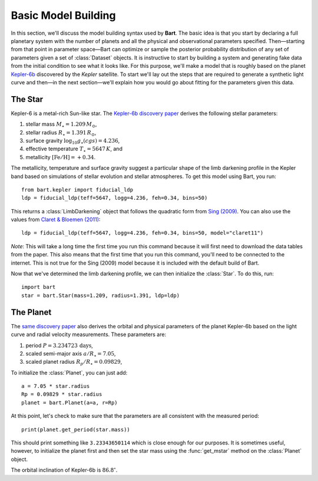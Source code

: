 .. _model_building:
.. module:: bart
.. highlight:: python

Basic Model Building
====================

In this section, we'll discuss the model building syntax used by **Bart**. The
basic idea is that you start by declaring a full planetary system with the
number of planets and all the physical and observational parameters specified.
Then—starting from that point in parameter space—Bart can optimize or sample
the posterior probability distribution of any set of parameters given a set of
:class:`Dataset` objects. It is instructive to start by building a system and
generating fake data from the initial condition to see what it looks like. For
this purpose, we'll make a model that is roughly based on the planet
`Kepler-6b <http://kepler.nasa.gov/Mission/discoveries/kepler6b/>`_ discovered
by the *Kepler* satellite. To start we'll lay out the steps that are required
to generate a synthetic light curve and then—in the next section—we'll explain
how you would go about fitting for the parameters given this data.


The Star
--------

Kepler-6 is a metal-rich Sun-like star. The `Kepler-6b discovery paper
<http://arxiv.org/abs/1001.0333>`_ derives the following stellar parameters:

1. stellar mass :math:`M_\star = 1.209\,M_\odot`,
2. stellar radius :math:`R_\star = 1.391\,R_\odot`,
3. surface gravity :math:`\log_{10} g_\star (cgs) = 4.236`,
4. effective temperature :math:`T_\star = 5647\,K`, and
5. metallicity :math:`[\mathrm{Fe/H}] = +0.34`.

The metallicity, temperature and surface gravity suggest a particular shape of
the limb darkening profile in the Kepler band based on simulations of stellar
evolution and stellar atmospheres. To get this model using Bart, you run:

::

    from bart.kepler import fiducial_ldp
    ldp = fiducial_ldp(teff=5647, logg=4.236, feh=0.34, bins=50)

This returns a :class:`LimbDarkening` object that follows the quadratic form
from `Sing (2009) <http://arxiv.org/abs/0912.2274>`_. You can also use the
values from `Claret & Bloemen (2011)
<http://adsabs.harvard.edu/abs/2011A%26A...529A..75C>`_:

::

    ldp = fiducial_ldp(teff=5647, logg=4.236, feh=0.34, bins=50, model="claret11")

*Note*: This will take a long time the first time you run this command because
it will first need to download the data tables from the paper. This also means
that the first time that you run this command, you'll need to be connected to
the internet. This is not true for the Sing (2009) model because it is
included with the default build of Bart.

Now that we've determined the limb darkening profile, we can then initialize
the :class:`Star`. To do this, run:

::

    import bart
    star = bart.Star(mass=1.209, radius=1.391, ldp=ldp)


The Planet
----------

The `same discovery paper <http://arxiv.org/abs/1001.0333>`_ also derives the
orbital and physical parameters of the planet Kepler-6b based on the light
curve and radial velocity measurements. These parameters are:

1. period :math:`P = 3.234723\,\mathrm{days}`,
2. scaled semi-major axis :math:`a/R_\star = 7.05`,
3. scaled planet radius :math:`R_p/R_\star = 0.09829`,

To initialize the :class:`Planet`, you can just add:

::

    a = 7.05 * star.radius
    Rp = 0.09829 * star.radius
    planet = bart.Planet(a=a, r=Rp)

At this point, let's check to make sure that the parameters are all consistent
with the measured period:

::

    print(planet.get_period(star.mass))

This should print something like ``3.23343650114`` which is close enough for
our purposes. It is sometimes useful, however, to initialize the planet first
and then set the star mass using the :func:`get_mstar` method on the
:class:`Planet` object.

The orbital inclination of Kepler-6b is :math:`86.8^\circ`.
